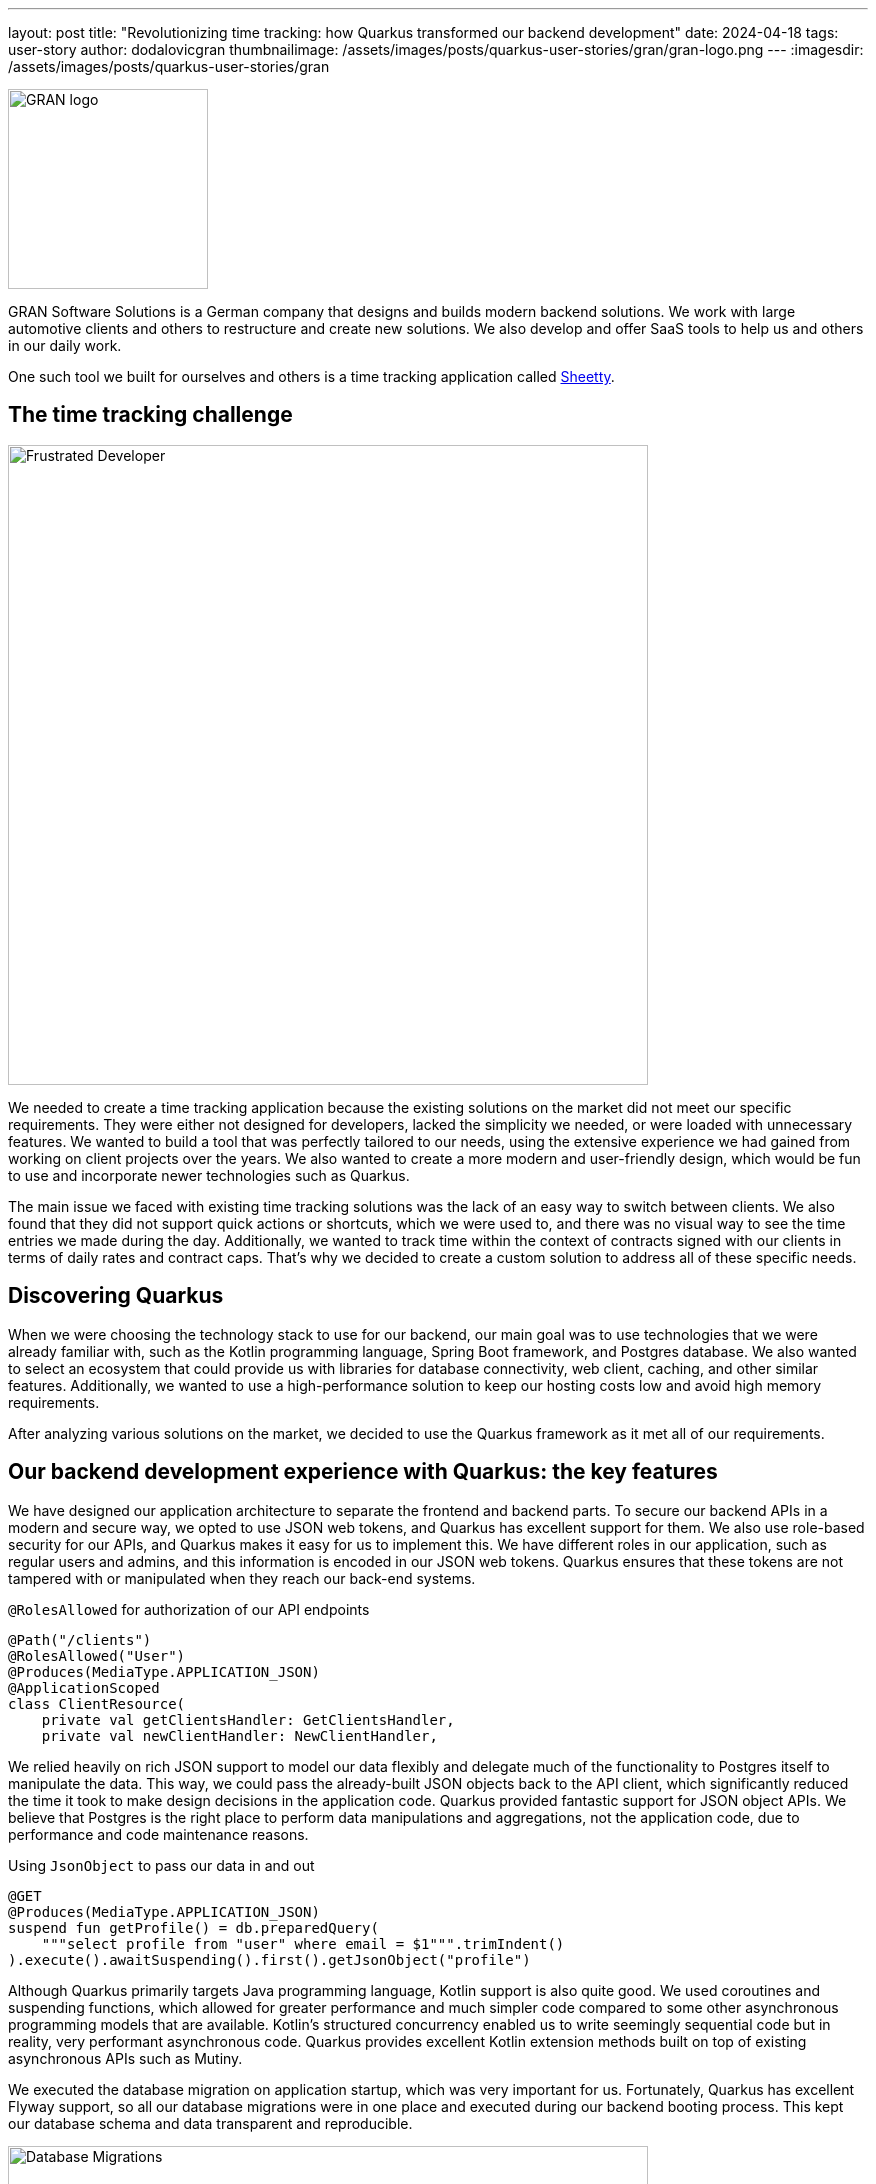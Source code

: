 ---
layout: post
title: "Revolutionizing time tracking: how Quarkus transformed our backend development"
date: 2024-04-18
tags: user-story
author: dodalovicgran
thumbnailimage: /assets/images/posts/quarkus-user-stories/gran/gran-logo.png
---
:imagesdir: /assets/images/posts/quarkus-user-stories/gran

[.customer-logo]
image::gran-logo.png[GRAN logo,200]

[.customer-quote]

GRAN Software Solutions is a German company that designs and builds modern backend solutions.
We work with large automotive clients and others to restructure and create new solutions.
We also develop and offer SaaS tools to help us and others in our daily work.

One such tool we built for ourselves and others is a time tracking application called https://sheetty.com[Sheetty].

== The time tracking challenge

image::frustrated-developer.png[alt="Frustrated Developer",align="center",width=640]

We needed to create a time tracking application because the existing solutions on the market did not meet our specific requirements.
They were either not designed for developers, lacked the simplicity we needed, or were loaded with unnecessary features.
We wanted to build a tool that was perfectly tailored to our needs, using the extensive experience we had gained from working on client projects over the years.
We also wanted to create a more modern and user-friendly design, which would be fun to use and incorporate newer technologies such as Quarkus.

The main issue we faced with existing time tracking solutions was the lack of an easy way to switch between clients.
We also found that they did not support quick actions or shortcuts, which we were used to, and there was no visual way to see the time entries we made during the day.
Additionally, we wanted to track time within the context of contracts signed with our clients in terms of daily rates and contract caps.
That's why we decided to create a custom solution to address all of these specific needs.

== Discovering Quarkus

When we were choosing the technology stack to use for our backend, our main goal was to use technologies that we were already familiar with, such as the Kotlin programming language, Spring Boot framework, and Postgres database.
We also wanted to select an ecosystem that could provide us with libraries for database connectivity, web client, caching, and other similar features.
Additionally, we wanted to use a high-performance solution to keep our hosting costs low and avoid high memory requirements.

After analyzing various solutions on the market, we decided to use the Quarkus framework as it met all of our requirements.

== Our backend development experience with Quarkus: the key features

We have designed our application architecture to separate the frontend and backend parts.
To secure our backend APIs in a modern and secure way, we opted to use JSON web tokens, and Quarkus has excellent support for them.
We also use role-based security for our APIs, and Quarkus makes it easy for us to implement this.
We have different roles in our application, such as regular users and admins, and this information is encoded in our JSON web tokens.
Quarkus ensures that these tokens are not tampered with or manipulated when they reach our back-end systems.

.`@RolesAllowed` for authorization of our API endpoints
[source,kotlin]
----
@Path("/clients")
@RolesAllowed("User")
@Produces(MediaType.APPLICATION_JSON)
@ApplicationScoped
class ClientResource(
    private val getClientsHandler: GetClientsHandler,
    private val newClientHandler: NewClientHandler,
----

We relied heavily on rich JSON support to model our data flexibly and delegate much of the functionality to Postgres itself to manipulate the data.
This way, we could pass the already-built JSON objects back to the API client, which significantly reduced the time it took to make design decisions in the application code.
Quarkus provided fantastic support for JSON object APIs.
We believe that Postgres is the right place to perform data manipulations and aggregations, not the application code, due to performance and code maintenance reasons.

.Using `JsonObject` to pass our data in and out
[source,kotlin]
----
@GET
@Produces(MediaType.APPLICATION_JSON)
suspend fun getProfile() = db.preparedQuery(
    """select profile from "user" where email = $1""".trimIndent()
).execute().awaitSuspending().first().getJsonObject("profile")
----

Although Quarkus primarily targets Java programming language, Kotlin support is also quite good.
We used coroutines and suspending functions, which allowed for greater performance and much simpler code compared to some other asynchronous programming models that are available.
Kotlin's structured concurrency enabled us to write seemingly sequential code but in reality, very performant asynchronous code.
Quarkus provides excellent Kotlin extension methods built on top of existing asynchronous APIs such as Mutiny.

We executed the database migration on application startup, which was very important for us.
Fortunately, Quarkus has excellent Flyway support, so all our database migrations were in one place and executed during our backend booting process.
This kept our database schema and data transparent and reproducible.

.Using Flyway to execute database migrations
image::db-migrations.png[alt="Database Migrations",align="center",width=640]

For our deployments, we use Kubernetes.
Before using Quarkus, we described our application requirements using helm packaging, but with Quarkus, we opted for another approach as Quarkus offers a great Kubernetes extension.
Instead of writing any code, we described our Kubernetes resources using an `application.yaml` file, keeping our complete application configuration in one place.
This extension generated Kubernetes resource files behind the scenes, which we then applied to our Kubernetes cluster.
This works well for us.

.Using the Kubernetes extension to generate Kubernetes resources
image::k8s-config.png[alt="Kubernetes configuration",align="center",width=640]

For packaging our backend API, we used the Jib extension.
To package our application in a container, all we had to do was use the `application.yaml` file and set all the required parameters such as image name tags repository, and so on.
We didn't have to maintain the Docker file on our own, which was very convenient.

Our time tracking application needs to send emails to our users and admins on various occasions.
To keep things simpler, we decided not to go for any third-party API-driven email-sending approach.
Instead, we send emails ourselves, and for that purpose, we use Qute email templates, which make composing and sending emails to our users very simple.
This extension provides support for coding coroutines, allowing for non-blocking sending and higher throughput.

.Using Qute email templates to send emails
image::qute-templates.png[alt="Qute Templates",align="center",width=640]

== Development journey

The Quarkus development process has been excellent so far.
Compared to other frameworks like Spring Boot, Quarkus has a faster startup time and a smaller memory footprint.
It also provides profiles, which allows us to have slightly different configurations or behaviors between environments.
We can easily substitute some hard-to-run third-party services with local mocks, leaving the application code unchanged.
Quarkus is also great in terms of configuration and how easily we can overwrite values stored in the `application.yaml` file with external environment variables.
Although the hot reload mode didn't work well with Kotlin, I believe all the bugs related to it will be solved in upcoming releases.
During development, we had to restart our running service most of the time for code changes to take effect.

Our backend API functionalities took approximately a month and a half to complete.
Considering that only two developers worked on the backend, I think it was a good result.
In this phase of our product lifecycle, we decided against writing automated tests due to constantly revisiting requirements and our needs.
Instead, we went for manual testing for now.
Once our time tracking application gets more active users, we plan to start writing automated tests using Quarkus test support, including Testcontainers and others.
Developing a full-blown API, including API security with JSON web tokens and authorization in place, having database migration automatically applied during application boot time, having a flexible and maintainable code base revolving around JSON, with the ability to package and deploy our API to our Kubernetes cluster, is quite an achievement for just a month and a half of work.

== Conclusion

We are glad to share that using Quarkus, Kotlin, and Postgres as the foundation of our backend API has been a fun and productive experience for us.
Quarkus's ability to experiment quickly and leverage ready-made components has made us confident that we made the right technological choice.
Although there are some imperfections with hot reload and some quirks with Kotlin, we are waiting for the fixes to be made and have no doubt that Quarkus is the best solution for us.

We are working smart and hard to bring new features to our time tracking application.
To achieve this, we will continue to use the great features provided by Quarkus, which dramatically reduce the time needed to roll out our features quickly.
We invite you to try our time tracker at https://sheetty.com[sheetty.com].


